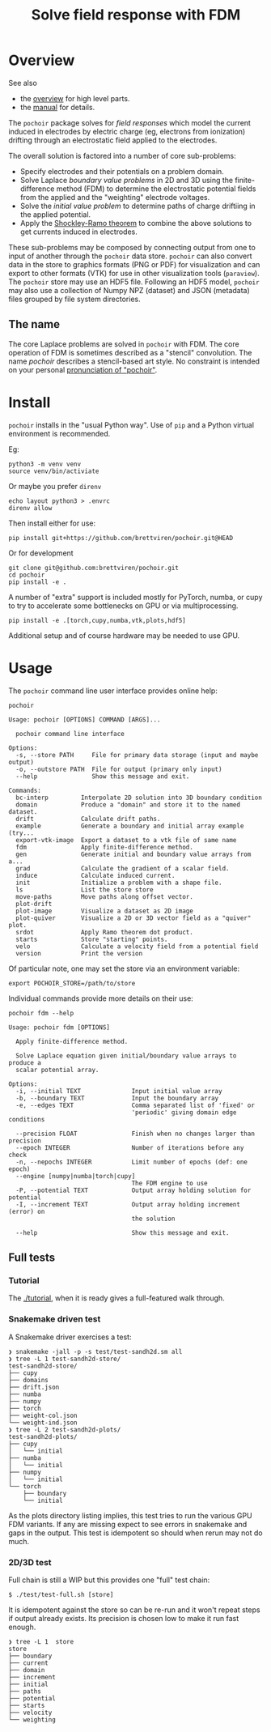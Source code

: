 #+title: Solve field response with FDM
#+EXPORT_FILE_NAME: index.html

* Overview

See also

- the [[file:overview.org][overview]] for high level parts.
- the [[file:manual.org][manual]] for details.

The ~pochoir~ package solves for /field responses/ which model the current
induced in electrodes by electric charge (eg, electrons from
ionization) drifting through an electrostatic field applied to the
electrodes.

The overall solution is factored into a number of core sub-problems:

- Specify electrodes and their potentials on a problem domain.
- Solve Laplace /boundary value problems/ in 2D and 3D using the
  finite-difference method (FDM) to determine the electrostatic
  potential fields from the applied and the "weighting" electrode
  voltages.
- Solve the /initial value problem/ to determine paths of charge
  driftiing in the applied potential.
- Apply the [[https://en.wikipedia.org/wiki/Shockley%E2%80%93Ramo_theorem][Shockley-Ramo theorem]] to combine the above solutions to
  get currents induced in electrodes.

These sub-problems may be composed by connecting output from one to
input of another through the ~pochoir~ data store.  ~pochoir~ can also
convert data in the store to graphics formats (PNG or PDF) for
visualization and can export to other formats (VTK) for use in other
visualization tools (~paraview~).  The ~pochoir~ store may use an HDF5
file.  Following an HDF5 model, ~pochoir~ may also use a collection of
Numpy NPZ (dataset) and JSON (metadata) files grouped by file system
directories.

** The name

The core Laplace problems are solved in ~pochoir~ with FDM.  The core
operation of FDM is sometimes described as a "stencil" convolution.
The name /pochoir/ describes a stencil-based art style.  No constraint
is intended on your personal [[https://www.google.com/search?q=pronounce+pochoir][pronunciation of "pochoir"]].


* Install

~pochoir~ installs in the "usual Python way".  Use of ~pip~ and a Python
virtual environment is recommended.  

Eg:

#+begin_example
python3 -m venv venv
source venv/bin/activiate
#+end_example

Or maybe you prefer ~direnv~

#+begin_example
echo layout python3 > .envrc
direnv allow
#+end_example

Then install either for use:

#+begin_example
pip install git+https://github.com/brettviren/pochoir.git@HEAD
#+end_example

Or for development

#+begin_example
git clone git@github.com:brettviren/pochoir.git
cd pochoir
pip install -e .
#+end_example

A number of "extra" support is included mostly for PyTorch, numba, or
cupy to try to accelerate some bottlenecks on GPU or via
multiprocessing.

#+begin_example
pip install -e .[torch,cupy,numba,vtk,plots,hdf5]
#+end_example

Additional setup and of course hardware may be needed to use GPU.


* Usage

The ~pochoir~ command line user interface provides online help:

#+begin_src shell :exports both :results output code :wrap example
pochoir
#+end_src

#+RESULTS:
#+begin_example
Usage: pochoir [OPTIONS] COMMAND [ARGS]...

  pochoir command line interface

Options:
  -s, --store PATH     File for primary data storage (input and maybe output)
  -o, --outstore PATH  File for output (primary only input)
  --help               Show this message and exit.

Commands:
  bc-interp         Interpolate 2D solution into 3D boundary condition
  domain            Produce a "domain" and store it to the named dataset.
  drift             Calculate drift paths.
  example           Generate a boundary and initial array example (try...
  export-vtk-image  Export a dataset to a vtk file of same name
  fdm               Apply finite-difference method.
  gen               Generate initial and boundary value arrays from a...
  grad              Calculate the gradient of a scalar field.
  induce            Calculate induced current.
  init              Initialize a problem with a shape file.
  ls                List the store store
  move-paths        Move paths along offset vector.
  plot-drift
  plot-image        Visualize a dataset as 2D image
  plot-quiver       Visualize a 2D or 3D vector field as a "quiver" plot.
  srdot             Apply Ramo theorem dot product.
  starts            Store "starting" points.
  velo              Calculate a velocity field from a potential field
  version           Print the version
#+end_example

Of particular note, one may set the store via an environment variable:

#+begin_example
export POCHOIR_STORE=/path/to/store
#+end_example

Individual commands provide more details on their use:

#+begin_src shell :exports both :results output code :wrap example
pochoir fdm --help
#+end_src

#+RESULTS:
#+begin_example
Usage: pochoir fdm [OPTIONS]

  Apply finite-difference method.

  Solve Laplace equation given initial/boundary value arrays to produce a
  scalar potential array.

Options:
  -i, --initial TEXT              Input initial value array
  -b, --boundary TEXT             Input the boundary array
  -e, --edges TEXT                Comma separated list of 'fixed' or
                                  'periodic' giving domain edge conditions

  --precision FLOAT               Finish when no changes larger than precision
  --epoch INTEGER                 Number of iterations before any check
  -n, --nepochs INTEGER           Limit number of epochs (def: one epoch)
  --engine [numpy|numba|torch|cupy]
                                  The FDM engine to use
  -P, --potential TEXT            Output array holding solution for potential
  -I, --increment TEXT            Output array holding increment (error) on
                                  the solution

  --help                          Show this message and exit.
#+end_example




** Full tests

*** Tutorial

The [[./tutorial]], when it is ready gives a full-featured walk through.

*** Snakemake driven test

A Snakemake driver exercises a test:

#+begin_example
❯ snakemake -jall -p -s test/test-sandh2d.sm all
❯ tree -L 1 test-sandh2d-store/
test-sandh2d-store/
├── cupy
├── domains
├── drift.json
├── numba
├── numpy
├── torch
├── weight-col.json
└── weight-ind.json
❯ tree -L 2 test-sandh2d-plots/
test-sandh2d-plots/
├── cupy
│   └── initial
├── numba
│   └── initial
├── numpy
│   └── initial
└── torch
    ├── boundary
    └── initial
#+end_example

As the plots directory listing implies, this test tries to run the
various GPU FDM variants.  If any are missing expect to see errors in
snakemake and gaps in the output.  This test is idempotent so should
when rerun may not do much.

*** 2D/3D test

Full chain is still a WIP but this provides one "full" test chain:

#+begin_example
  $ ./test/test-full.sh [store]
#+end_example

It is idempotent against the store so can be re-run and it won't
repeat steps if output already exists.  Its precision is chosen low to
make it run fast enough.

#+begin_example
❯ tree -L 1  store
store
├── boundary
├── current
├── domain
├── increment
├── initial
├── paths
├── potential
├── starts
├── velocity
└── weighting
#+end_example

